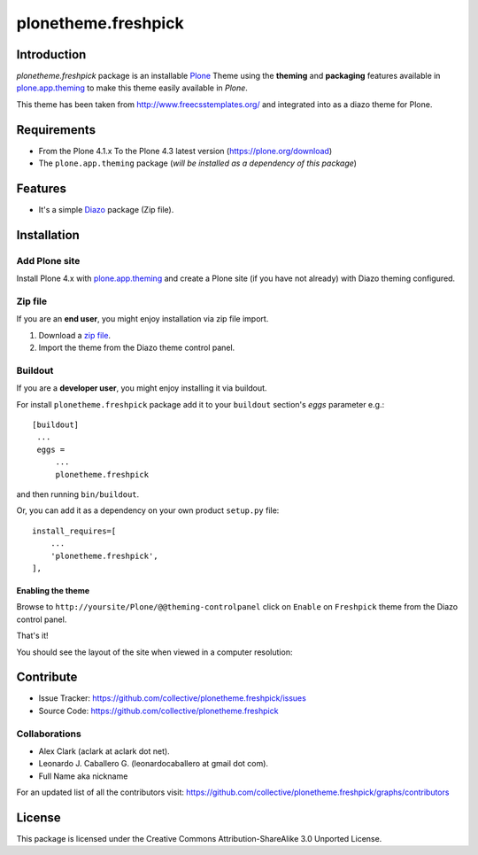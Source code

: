 ====================
plonetheme.freshpick
====================


Introduction
============

*plonetheme.freshpick* package is an installable Plone_ Theme using the **theming** and **packaging** 
features available in `plone.app.theming`_ to make this theme easily available in `Plone`.

This theme has been taken from http://www.freecsstemplates.org/
and integrated into as a diazo theme for Plone.


Requirements
============

- From the Plone 4.1.x To the Plone 4.3 latest version (https://plone.org/download)
- The ``plone.app.theming`` package (*will be installed as a dependency of this package*)


Features
========
- It's a simple Diazo_ package (Zip file).


Installation
============


Add Plone site
--------------

Install Plone 4.x with `plone.app.theming`_ and create a Plone site (if you have not already)
with Diazo theming configured.

.. image:: https://github.com/collective/plonetheme.freshpick/raw/master/screenshot0.png
  :width: 1024px
  :alt: Create a Plone site from ZMI
  :align: center


Zip file
--------

If you are an **end user**, you might enjoy installation via zip file import.

1. Download a `zip file <https://raw.github.com/collective/plonetheme.freshpick/master/freshpick.zip>`_.
2. Import the theme from the Diazo theme control panel.

.. image:: https://github.com/collective/plonetheme.freshpick/raw/master/screenshot1.png
  :width: 1024px
  :alt: Import the Diazo theme zip file
  :align: center


Buildout
--------

If you are a **developer user**, you might enjoy installing it via buildout.

For install ``plonetheme.freshpick`` package add it to your ``buildout`` section's 
*eggs* parameter e.g.: ::

   [buildout]
    ...
    eggs =
        ...
        plonetheme.freshpick


and then running ``bin/buildout``.

Or, you can add it as a dependency on your own product ``setup.py`` file: ::

    install_requires=[
        ...
        'plonetheme.freshpick',
    ],


Enabling the theme
^^^^^^^^^^^^^^^^^^

Browse to ``http://yoursite/Plone/@@theming-controlpanel`` click on ``Enable`` 
on ``Freshpick`` theme from the Diazo control panel.

.. image:: https://github.com/collective/plonetheme.freshpick/raw/master/screenshot2.png
  :width: 1024px
  :alt: For select the Diazo theme just click on Activate button
  :align: center

That's it!

You should see the layout of the site when viewed in a computer resolution:

.. image:: https://raw.github.com/collective/plonetheme.freshpick/master/plonetheme/freshpick/theme/freshpick/preview.png
  :width: 1024px
  :alt: plonetheme.freshpick preview
  :align: center


Contribute
==========

- Issue Tracker: https://github.com/collective/plonetheme.freshpick/issues
- Source Code: https://github.com/collective/plonetheme.freshpick


Collaborations
--------------

- Alex Clark (aclark at aclark dot net).
- Leonardo J. Caballero G. (leonardocaballero at gmail dot com).
- Full Name aka nickname

For an updated list of all the contributors visit: https://github.com/collective/plonetheme.freshpick/graphs/contributors


License
=======

This package is licensed under the Creative Commons Attribution-ShareAlike 3.0 Unported License.

.. _`freshpick`: http://www.freecsstemplates.org/preview/freshpick
.. _`Plone`: http://plone.org
.. _`plone.app.theming`: https://pypi.org/project/plone.app.theming/
.. _`Diazo`: http://diazo.org
